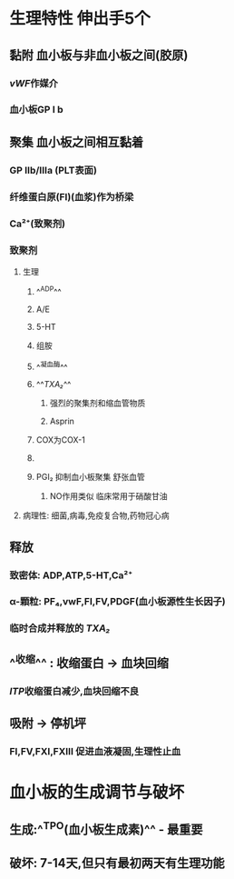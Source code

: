 #+ALIAS: PLT

* 生理特性 伸出手5个
** 黏附 血小板与非血小板之间(胶原)
*** [[vWF]]作媒介
*** 血小板GP Ⅰ b
** 聚集 血小板之间相互黏着
*** GP Ⅱb/Ⅲa (PLT表面)
*** 纤维蛋白原(FI)(血浆)作为桥梁
*** Ca²⁺(致聚剂)
*** 致聚剂
**** 生理
***** ^^ADP^^
***** A/E
***** 5-HT
***** 组胺
***** ^^凝血酶^^
***** ^^[[TXA₂]]^^
****** 强烈的聚集剂和缩血管物质
****** Asprin
***** [[../assets/image_1642233781787_0.png]]COX为COX-1
***** [[../assets/image_1642233727804_0.png]]
***** PGI₂ 抑制血小板聚集 舒张血管
****** NO作用类似 临床常用于硝酸甘油
**** 病理性: 细菌,病毒,免疫复合物,药物冠心病
** 释放
*** 致密体: ADP,ATP,5-HT,Ca²⁺
*** α-顆粒: PF₄,vwF,FⅠ,FⅤ,PDGF(血小板源性生长因子)
*** 临时合成并释放的 [[TXA₂]]
** ^^收缩^^ : 收缩蛋白 → 血块回缩
*** [[ITP]]收缩蛋白减少,血块回缩不良
** 吸附 → 停机坪
*** FI,FV,FXI,FXⅢ 促进血液凝固,生理性止血
* 血小板的生成调节与破坏
** 生成:^^TPO(血小板生成素)^^  - 最重要
** 破坏: 7-14天,但只有最初两天有生理功能